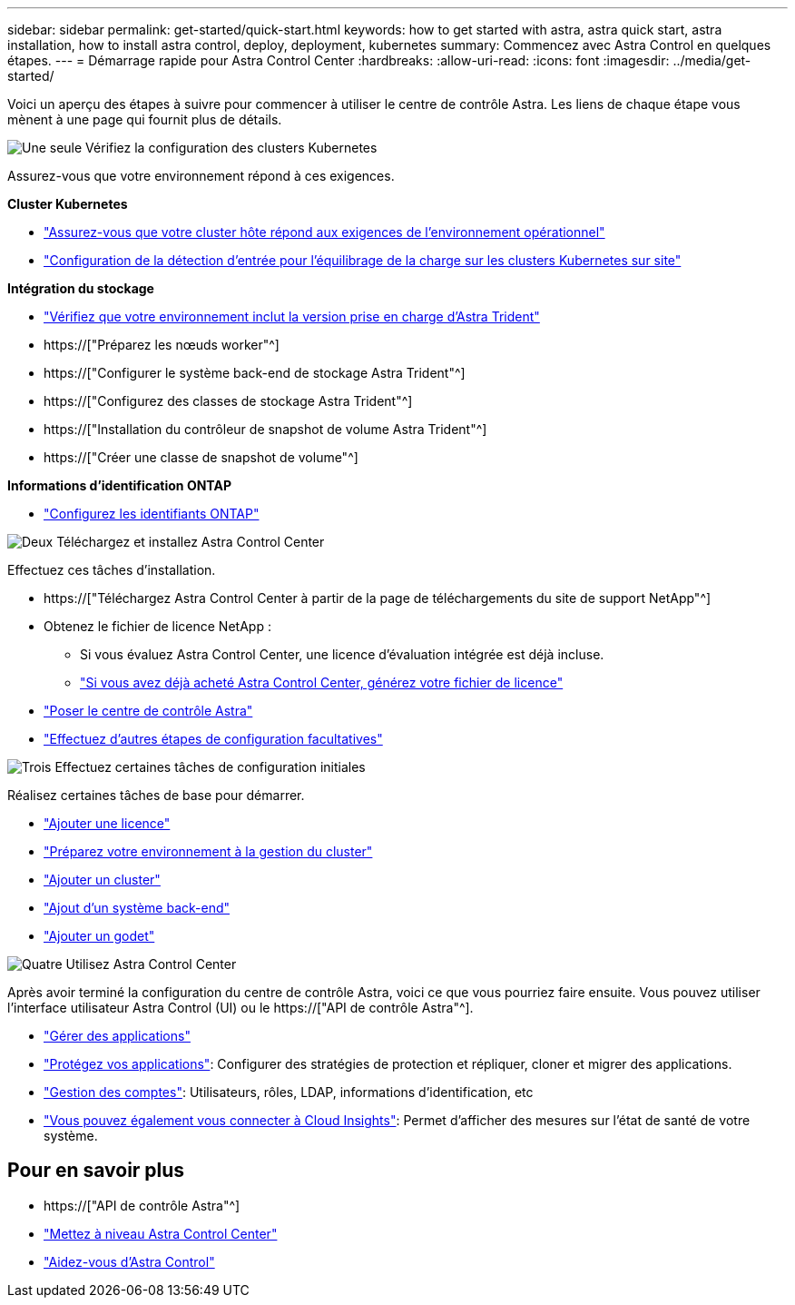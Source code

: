 ---
sidebar: sidebar 
permalink: get-started/quick-start.html 
keywords: how to get started with astra, astra quick start, astra installation, how to install astra control, deploy, deployment, kubernetes 
summary: Commencez avec Astra Control en quelques étapes. 
---
= Démarrage rapide pour Astra Control Center
:hardbreaks:
:allow-uri-read: 
:icons: font
:imagesdir: ../media/get-started/


[role="lead"]
Voici un aperçu des étapes à suivre pour commencer à utiliser le centre de contrôle Astra. Les liens de chaque étape vous mènent à une page qui fournit plus de détails.

.image:https://raw.githubusercontent.com/NetAppDocs/common/main/media/number-1.png["Une seule"] Vérifiez la configuration des clusters Kubernetes
Assurez-vous que votre environnement répond à ces exigences.

*Cluster Kubernetes*

* link:../get-started/requirements.html#host-cluster-resource-requirements["Assurez-vous que votre cluster hôte répond aux exigences de l'environnement opérationnel"^]
* link:../get-started/requirements.html#ingress-for-on-premises-kubernetes-clusters["Configuration de la détection d'entrée pour l'équilibrage de la charge sur les clusters Kubernetes sur site"^]


*Intégration du stockage*

* link:../get-started/requirements.html#astra-trident-requirements["Vérifiez que votre environnement inclut la version prise en charge d'Astra Trident"^]
* https://["Préparez les nœuds worker"^]
* https://["Configurer le système back-end de stockage Astra Trident"^]
* https://["Configurez des classes de stockage Astra Trident"^]
* https://["Installation du contrôleur de snapshot de volume Astra Trident"^]
* https://["Créer une classe de snapshot de volume"^]


*Informations d'identification ONTAP*

* link:../get-started/setup_overview.html#prepare-your-environment-for-cluster-management-using-astra-control["Configurez les identifiants ONTAP"^]


.image:https://raw.githubusercontent.com/NetAppDocs/common/main/media/number-2.png["Deux"] Téléchargez et installez Astra Control Center
Effectuez ces tâches d'installation.

* https://["Téléchargez Astra Control Center à partir de la page de téléchargements du site de support NetApp"^]
* Obtenez le fichier de licence NetApp :
+
** Si vous évaluez Astra Control Center, une licence d'évaluation intégrée est déjà incluse.
** link:../concepts/licensing.html["Si vous avez déjà acheté Astra Control Center, générez votre fichier de licence"^]


* link:../get-started/install_overview.html["Poser le centre de contrôle Astra"^]
* link:../get-started/configure-after-install.html["Effectuez d'autres étapes de configuration facultatives"^]


.image:https://raw.githubusercontent.com/NetAppDocs/common/main/media/number-3.png["Trois"] Effectuez certaines tâches de configuration initiales
Réalisez certaines tâches de base pour démarrer.

* link:../get-started/setup_overview.html#add-a-license-for-astra-control-center["Ajouter une licence"^]
* link:../get-started/setup_overview.html#prepare-your-environment-for-cluster-management-using-astra-control["Préparez votre environnement à la gestion du cluster"^]
* link:../get-started/setup_overview.html#add-cluster["Ajouter un cluster"^]
* link:../get-started/setup_overview.html#add-a-storage-backend["Ajout d'un système back-end"^]
* link:../get-started/setup_overview.html#add-a-bucket["Ajouter un godet"^]


.image:https://raw.githubusercontent.com/NetAppDocs/common/main/media/number-4.png["Quatre"] Utilisez Astra Control Center
Après avoir terminé la configuration du centre de contrôle Astra, voici ce que vous pourriez faire ensuite. Vous pouvez utiliser l'interface utilisateur Astra Control (UI) ou le https://["API de contrôle Astra"^].

* link:../use/manage-apps.html["Gérer des applications"^]
* link:../use/protection-overview.html["Protégez vos applications"^]: Configurer des stratégies de protection et répliquer, cloner et migrer des applications.
* link:../use/manage-local-users-and-roles.html["Gestion des comptes"^]: Utilisateurs, rôles, LDAP, informations d'identification, etc
* link:../use/monitor-protect.html#connect-to-cloud-insights["Vous pouvez également vous connecter à Cloud Insights"^]: Permet d'afficher des mesures sur l'état de santé de votre système.




== Pour en savoir plus

* https://["API de contrôle Astra"^]
* link:../use/upgrade-acc.html["Mettez à niveau Astra Control Center"^]
* link:../support/get-help.html["Aidez-vous d'Astra Control"^]

